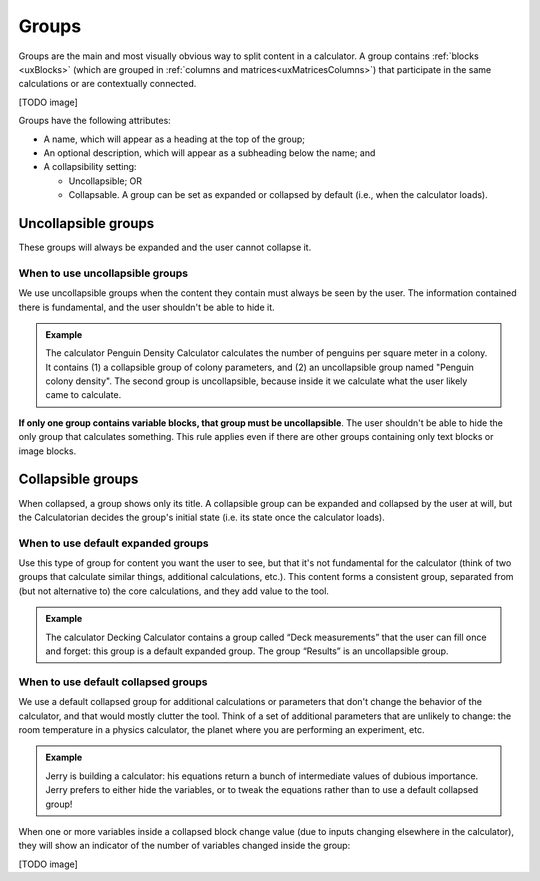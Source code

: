 .. _uxGroups:

Groups
======

Groups are the main and most visually obvious way to split content in a calculator.
A group contains :ref:`blocks <uxBlocks>` (which are grouped in :ref:`columns and matrices<uxMatricesColumns>`) that participate in the same calculations or are contextually connected.

[TODO image]

Groups have the following attributes:

* A name, which will appear as a heading at the top of the group;
* An optional description, which will appear as a subheading below the name; and
* A collapsibility setting:
  
  * Uncollapsible; OR
  * Collapsable.  A group can be set as expanded or collapsed by default (i.e., when the calculator loads).

Uncollapsible groups
--------------------

These groups will always be expanded and the user cannot collapse it.

When to use uncollapsible groups
^^^^^^^^^^^^^^^^^^^^^^^^^^^^^^^^

We use uncollapsible groups when the content they contain must always be seen by the user.
The information contained there is fundamental, and the user shouldn't be able to hide it.

.. admonition:: Example

    The calculator Penguin Density Calculator calculates the number of penguins per square meter in a colony.
    It contains (1) a collapsible group of colony parameters, and (2) an uncollapsible group named "Penguin colony density".
    The second group is uncollapsible, because inside it we calculate what the user likely came to calculate.

**If only one group contains variable blocks, that group must be uncollapsible**.
The user shouldn't be able to hide the only group that calculates something.
This rule applies even if there are other groups containing only text blocks or image blocks.

.. _uxCollapsibleGroups:

Collapsible groups
------------------

When collapsed, a group shows only its title.
A collapsible group can be expanded and collapsed by the user at will, but the Calculatorian decides the group's initial state (i.e. its state once the calculator loads).

When to use default expanded groups
^^^^^^^^^^^^^^^^^^^^^^^^^^^^^^^^^^^

Use this type of group for content you want the user to see, but that it's not fundamental for the calculator (think of two groups that calculate similar things, additional calculations, etc.).
This content forms a consistent group, separated from (but not alternative to) the core calculations, and they add value to the tool.

.. admonition:: Example

    The calculator Decking Calculator contains a group called “Deck measurements” that the user can fill once and forget: this group is a default expanded group.
    The group “Results” is an uncollapsible group.

When to use default collapsed groups
^^^^^^^^^^^^^^^^^^^^^^^^^^^^^^^^^^^^

We use a default collapsed group for additional calculations or parameters that don't change the behavior of the calculator, and that would mostly clutter the tool.
Think of a set of additional parameters that are unlikely to change: the room temperature in a physics calculator, the planet where you are performing an experiment, etc.

.. admonition:: Example
    
    Jerry is building a calculator: his equations return a bunch of intermediate values of dubious importance.
    Jerry prefers to either hide the variables, or to tweak the equations rather than to use a default collapsed group! 

When one or more variables inside a collapsed block change value (due to inputs changing elsewhere in the calculator), they will show an indicator of the number of variables changed inside the group:

[TODO image]